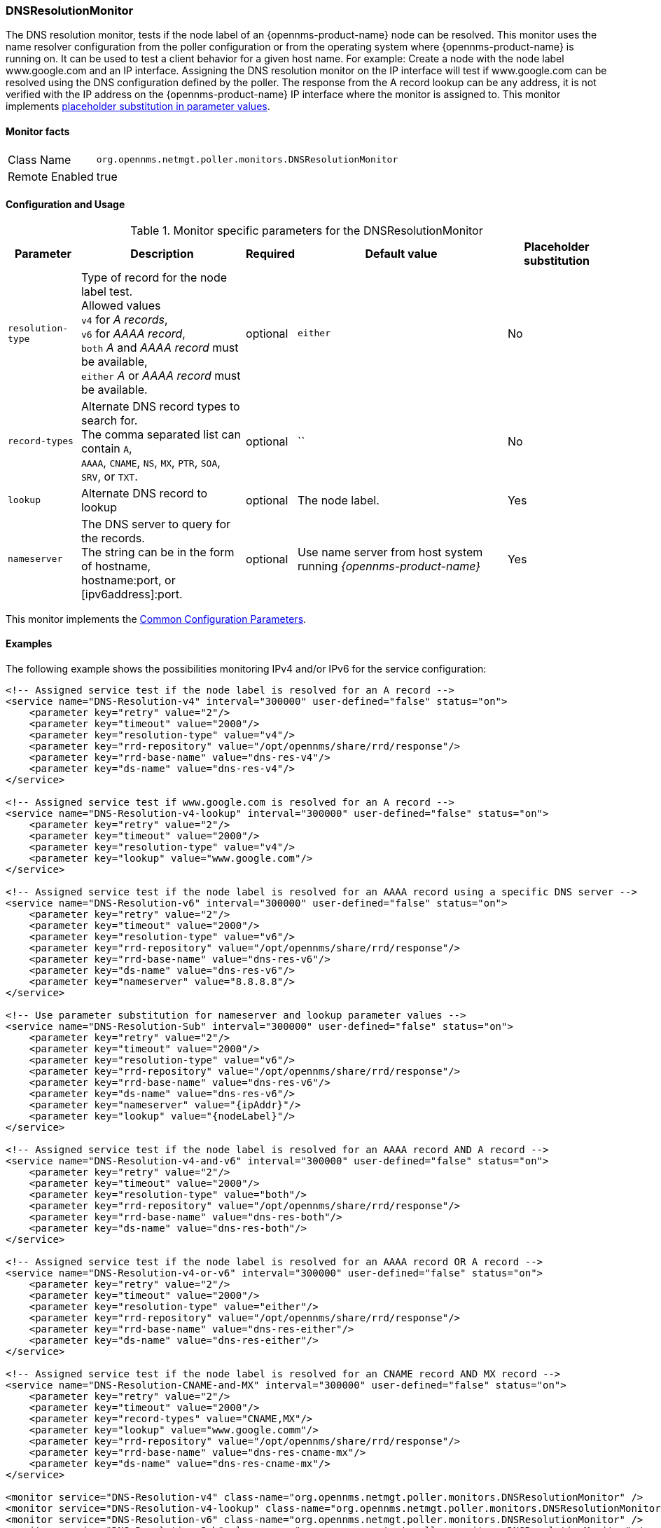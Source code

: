 
[[poller-dns-resolution-monitor]]
=== DNSResolutionMonitor

The DNS resolution monitor, tests if the node label of an {opennms-product-name} node can be resolved.
This monitor uses the name resolver configuration from the poller configuration or from the operating system where {opennms-product-name} is running on.
It can be used to test a client behavior for a given host name.
For example: Create a node with the node label www.google.com and an IP interface.
Assigning the DNS resolution monitor on the IP interface will test if www.google.com can be resolved using the DNS configuration defined by the poller.
The response from the A record lookup can be any address, it is not verified with the IP address on the {opennms-product-name} IP interface where the monitor is assigned to.
This monitor implements <<ga-service-assurance-monitors-placeholder-substitution-parameters, placeholder substitution in parameter values>>.

==== Monitor facts

[options="autowidth"]
|===
| Class Name | `org.opennms.netmgt.poller.monitors.DNSResolutionMonitor`
| Remote Enabled | true
|===

==== Configuration and Usage

.Monitor specific parameters for the DNSResolutionMonitor
[options="header, autowidth"]
|===
| Parameter         | Description                                       | Required | Default value | Placeholder substitution
| `resolution-type` | Type of record for the node label test. +
                      Allowed values +
                      `v4` for _A records_, +
                      `v6` for _AAAA record_, +
                      `both` _A_ and _AAAA record_ must be available, +
                      `either` _A_ or _AAAA record_ must be available.  | optional | `either` | No
| `record-types`    | Alternate DNS record types to search for. +
                      The comma separated list can contain `A`, +
                      `AAAA`, `CNAME`, `NS`, `MX`, `PTR`, `SOA`, +
                      `SRV`, or `TXT`.                                  | optional | `` | No
| `lookup`          | Alternate DNS record to lookup                    | optional | The node label. | Yes
| `nameserver`      | The DNS server to query for the records. +
                      The string can be in the form of hostname, +
                      hostname:port, or [ipv6address]:port.             | optional | Use name server from host system running _{opennms-product-name}_ | Yes
|===

This monitor implements the <<ref-monitors-common-parameters, Common Configuration Parameters>>.

==== Examples

The following example shows the possibilities monitoring IPv4 and/or IPv6 for the service configuration:

[source, xml]
----
<!-- Assigned service test if the node label is resolved for an A record -->
<service name="DNS-Resolution-v4" interval="300000" user-defined="false" status="on">
    <parameter key="retry" value="2"/>
    <parameter key="timeout" value="2000"/>
    <parameter key="resolution-type" value="v4"/>
    <parameter key="rrd-repository" value="/opt/opennms/share/rrd/response"/>
    <parameter key="rrd-base-name" value="dns-res-v4"/>
    <parameter key="ds-name" value="dns-res-v4"/>
</service>

<!-- Assigned service test if www.google.com is resolved for an A record -->
<service name="DNS-Resolution-v4-lookup" interval="300000" user-defined="false" status="on">
    <parameter key="retry" value="2"/>
    <parameter key="timeout" value="2000"/>
    <parameter key="resolution-type" value="v4"/>
    <parameter key="lookup" value="www.google.com"/>
</service>

<!-- Assigned service test if the node label is resolved for an AAAA record using a specific DNS server -->
<service name="DNS-Resolution-v6" interval="300000" user-defined="false" status="on">
    <parameter key="retry" value="2"/>
    <parameter key="timeout" value="2000"/>
    <parameter key="resolution-type" value="v6"/>
    <parameter key="rrd-repository" value="/opt/opennms/share/rrd/response"/>
    <parameter key="rrd-base-name" value="dns-res-v6"/>
    <parameter key="ds-name" value="dns-res-v6"/>
    <parameter key="nameserver" value="8.8.8.8"/>
</service>

<!-- Use parameter substitution for nameserver and lookup parameter values -->
<service name="DNS-Resolution-Sub" interval="300000" user-defined="false" status="on">
    <parameter key="retry" value="2"/>
    <parameter key="timeout" value="2000"/>
    <parameter key="resolution-type" value="v6"/>
    <parameter key="rrd-repository" value="/opt/opennms/share/rrd/response"/>
    <parameter key="rrd-base-name" value="dns-res-v6"/>
    <parameter key="ds-name" value="dns-res-v6"/>
    <parameter key="nameserver" value="{ipAddr}"/>
    <parameter key="lookup" value="{nodeLabel}"/>
</service>

<!-- Assigned service test if the node label is resolved for an AAAA record AND A record -->
<service name="DNS-Resolution-v4-and-v6" interval="300000" user-defined="false" status="on">
    <parameter key="retry" value="2"/>
    <parameter key="timeout" value="2000"/>
    <parameter key="resolution-type" value="both"/>
    <parameter key="rrd-repository" value="/opt/opennms/share/rrd/response"/>
    <parameter key="rrd-base-name" value="dns-res-both"/>
    <parameter key="ds-name" value="dns-res-both"/>
</service>

<!-- Assigned service test if the node label is resolved for an AAAA record OR A record -->
<service name="DNS-Resolution-v4-or-v6" interval="300000" user-defined="false" status="on">
    <parameter key="retry" value="2"/>
    <parameter key="timeout" value="2000"/>
    <parameter key="resolution-type" value="either"/>
    <parameter key="rrd-repository" value="/opt/opennms/share/rrd/response"/>
    <parameter key="rrd-base-name" value="dns-res-either"/>
    <parameter key="ds-name" value="dns-res-either"/>
</service>

<!-- Assigned service test if the node label is resolved for an CNAME record AND MX record -->
<service name="DNS-Resolution-CNAME-and-MX" interval="300000" user-defined="false" status="on">
    <parameter key="retry" value="2"/>
    <parameter key="timeout" value="2000"/>
    <parameter key="record-types" value="CNAME,MX"/>
    <parameter key="lookup" value="www.google.comm"/>
    <parameter key="rrd-repository" value="/opt/opennms/share/rrd/response"/>
    <parameter key="rrd-base-name" value="dns-res-cname-mx"/>
    <parameter key="ds-name" value="dns-res-cname-mx"/>
</service>

<monitor service="DNS-Resolution-v4" class-name="org.opennms.netmgt.poller.monitors.DNSResolutionMonitor" />
<monitor service="DNS-Resolution-v4-lookup" class-name="org.opennms.netmgt.poller.monitors.DNSResolutionMonitor" />
<monitor service="DNS-Resolution-v6" class-name="org.opennms.netmgt.poller.monitors.DNSResolutionMonitor" />
<monitor service="DNS-Resolution-Sub" class-name="org.opennms.netmgt.poller.monitors.DNSResolutionMonitor" />
<monitor service="DNS-Resolution-v4-and-v6" class-name="org.opennms.netmgt.poller.monitors.DNSResolutionMonitor" />
<monitor service="DNS-Resolution-v4-or-v6" class-name="org.opennms.netmgt.poller.monitors.DNSResolutionMonitor" />
<monitor service="DNS-Resolution-CNAME-and-MX" class-name="org.opennms.netmgt.poller.monitors.DNSResolutionMonitor" />
----

To have response time graphs for the name resolution you have to configure RRD graphs for the given ds-names (`dns-res-v4`, `dns-res-v6`, `dns-res-both`, `dns-res-either`, `dns-res-cname-mx`) in '$OPENNMS_HOME/etc/response-graph.properties'.

==== DNSResolutionMonitor vs DnsMonitor

The DNSResolutionMonitor is used to measure the availability and record outages of a name resolution from client perspective.
The service is mainly used for websites or similar public available resources.
It can be used in combination with the Page Sequence Monitor to give a hint if a website isn't available for DNS reasons.

The DnsMonitor on the other hand is a test against a specific DNS server.
In {opennms-product-name} the DNS server is the node and the DnsMonitor will send a lookup request for a given A record to the DNS server IP address.
The service goes down if the DNS server doesn't have a valid A record in his zone database or as some other issues resolving A records.
